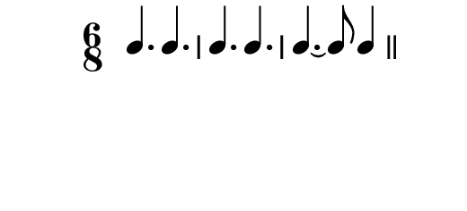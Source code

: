 \version "2.10.33"

\score {
  \new RhythmicStaff  \with {
    \remove "Clef_engraver" }{
      \relative c' {
        \time 6/8
        \clef percussion
        \override Staff.StaffSymbol #'line-count = 0
        \stopStaff
        \startStaff
        c4. c
        c c
        c4.~ c8 c4
        \bar "||"
      }
    }
  \layout {
      \context { \Staff
                 \override TimeSignature #'style = #'numbered
               }
      \context {
        \RhythmicStaff \consists "Horizontal_bracket_engraver"
      }
    }
}
\paper {
  paper-width = 6.6\cm
  paper-height = 3\cm
  line-width = 7.5\cm
  top-margin = -.1\cm
  left-margin = -1.2\cm
  tagline = 0
  indent = #0
}
